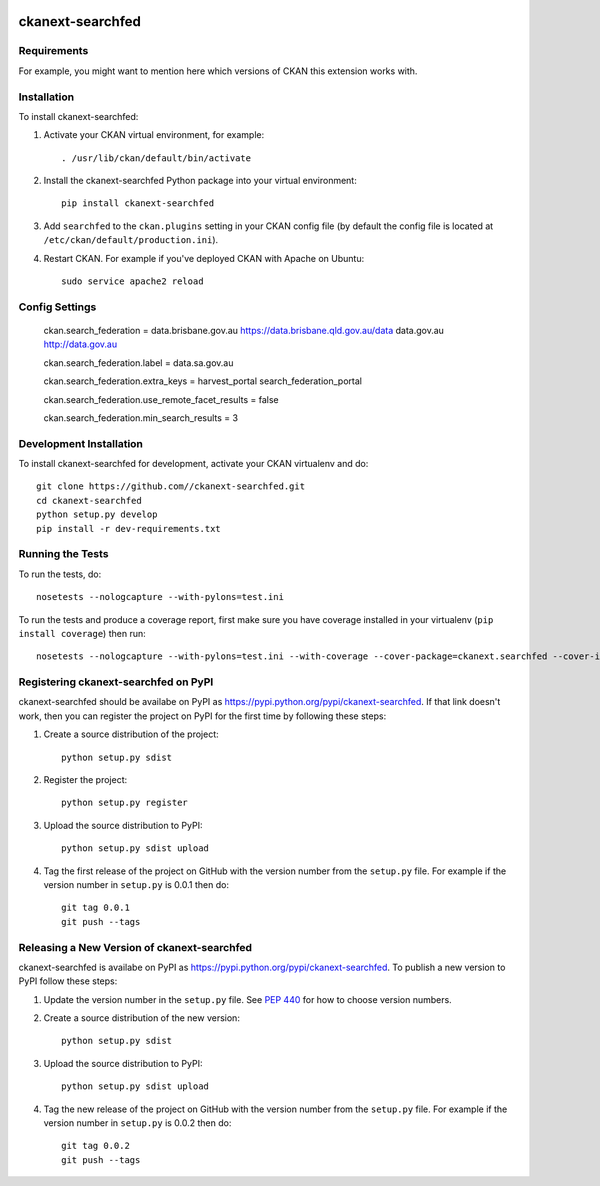.. You should enable this project on travis-ci.org and coveralls.io to make
   these badges work. The necessary Travis and Coverage config files have been
   generated for you.

.. image:: https://travis-ci.org//ckanext-searchfed.svg?branch=master
    :target: https://travis-ci.org//ckanext-searchfed

.. image:: https://coveralls.io/repos//ckanext-searchfed/badge.svg
  :target: https://coveralls.io/r//ckanext-searchfed

.. image:: https://pypip.in/download/ckanext-searchfed/badge.svg
    :target: https://pypi.python.org/pypi//ckanext-searchfed/
    :alt: Downloads

.. image:: https://pypip.in/version/ckanext-searchfed/badge.svg
    :target: https://pypi.python.org/pypi/ckanext-searchfed/
    :alt: Latest Version

.. image:: https://pypip.in/py_versions/ckanext-searchfed/badge.svg
    :target: https://pypi.python.org/pypi/ckanext-searchfed/
    :alt: Supported Python versions

.. image:: https://pypip.in/status/ckanext-searchfed/badge.svg
    :target: https://pypi.python.org/pypi/ckanext-searchfed/
    :alt: Development Status

.. image:: https://pypip.in/license/ckanext-searchfed/badge.svg
    :target: https://pypi.python.org/pypi/ckanext-searchfed/
    :alt: License

=============
ckanext-searchfed
=============

.. Put a description of your extension here:
   What does it do? What features does it have?
   Consider including some screenshots or embedding a video!


------------
Requirements
------------

For example, you might want to mention here which versions of CKAN this
extension works with.


------------
Installation
------------

.. Add any additional install steps to the list below.
   For example installing any non-Python dependencies or adding any required
   config settings.

To install ckanext-searchfed:

1. Activate your CKAN virtual environment, for example::

     . /usr/lib/ckan/default/bin/activate

2. Install the ckanext-searchfed Python package into your virtual environment::

     pip install ckanext-searchfed

3. Add ``searchfed`` to the ``ckan.plugins`` setting in your CKAN
   config file (by default the config file is located at
   ``/etc/ckan/default/production.ini``).

4. Restart CKAN. For example if you've deployed CKAN with Apache on Ubuntu::

     sudo service apache2 reload


---------------
Config Settings
---------------

    ckan.search_federation = data.brisbane.gov.au https://data.brisbane.qld.gov.au/data data.gov.au http://data.gov.au

    ckan.search_federation.label = data.sa.gov.au

    ckan.search_federation.extra_keys = harvest_portal search_federation_portal

    ckan.search_federation.use_remote_facet_results = false
    
    ckan.search_federation.min_search_results = 3


------------------------
Development Installation
------------------------

To install ckanext-searchfed for development, activate your CKAN virtualenv and
do::

    git clone https://github.com//ckanext-searchfed.git
    cd ckanext-searchfed
    python setup.py develop
    pip install -r dev-requirements.txt


-----------------
Running the Tests
-----------------

To run the tests, do::

    nosetests --nologcapture --with-pylons=test.ini

To run the tests and produce a coverage report, first make sure you have
coverage installed in your virtualenv (``pip install coverage``) then run::

    nosetests --nologcapture --with-pylons=test.ini --with-coverage --cover-package=ckanext.searchfed --cover-inclusive --cover-erase --cover-tests


---------------------------------
Registering ckanext-searchfed on PyPI
---------------------------------

ckanext-searchfed should be availabe on PyPI as
https://pypi.python.org/pypi/ckanext-searchfed. If that link doesn't work, then
you can register the project on PyPI for the first time by following these
steps:

1. Create a source distribution of the project::

     python setup.py sdist

2. Register the project::

     python setup.py register

3. Upload the source distribution to PyPI::

     python setup.py sdist upload

4. Tag the first release of the project on GitHub with the version number from
   the ``setup.py`` file. For example if the version number in ``setup.py`` is
   0.0.1 then do::

       git tag 0.0.1
       git push --tags


----------------------------------------
Releasing a New Version of ckanext-searchfed
----------------------------------------

ckanext-searchfed is availabe on PyPI as https://pypi.python.org/pypi/ckanext-searchfed.
To publish a new version to PyPI follow these steps:

1. Update the version number in the ``setup.py`` file.
   See `PEP 440 <http://legacy.python.org/dev/peps/pep-0440/#public-version-identifiers>`_
   for how to choose version numbers.

2. Create a source distribution of the new version::

     python setup.py sdist

3. Upload the source distribution to PyPI::

     python setup.py sdist upload

4. Tag the new release of the project on GitHub with the version number from
   the ``setup.py`` file. For example if the version number in ``setup.py`` is
   0.0.2 then do::

       git tag 0.0.2
       git push --tags
